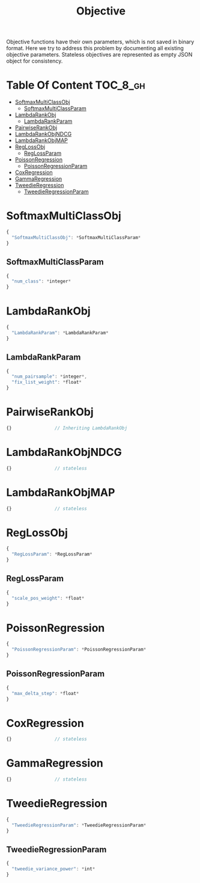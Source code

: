 #+TITLE: Objective

Objective functions have their own parameters, which is not saved in binary format.  Here we try to address this problem by documenting all existing objective parameters.  Stateless objectives are represented as empty JSON object for consistency.

* Table Of Content                                                      :TOC_8_gh:
- [[#softmaxmulticlassobj][SoftmaxMultiClassObj]]
  - [[#softmaxmulticlassparam][SoftmaxMultiClassParam]]
- [[#lambdarankobj][LambdaRankObj]]
  - [[#lambdarankparam][LambdaRankParam]]
- [[#pairwiserankobj][PairwiseRankObj]]
- [[#lambdarankobjndcg][LambdaRankObjNDCG]]
- [[#lambdarankobjmap][LambdaRankObjMAP]]
- [[#reglossobj][RegLossObj]]
  - [[#reglossparam][RegLossParam]]
- [[#poissonregression][PoissonRegression]]
  - [[#poissonregressionparam][PoissonRegressionParam]]
- [[#coxregression][CoxRegression]]
- [[#gammaregression][GammaRegression]]
- [[#tweedieregression][TweedieRegression]]
  - [[#tweedieregressionparam][TweedieRegressionParam]]

* SoftmaxMultiClassObj
#+BEGIN_SRC javascript
  {
    "SoftmaxMultiClassObj": *SoftmaxMultiClassParam*
  }
#+END_SRC
** SoftmaxMultiClassParam
#+BEGIN_SRC javascript
  {
    "num_class": *integer*
  }
#+END_SRC

* LambdaRankObj
#+BEGIN_SRC javascript
  {
    "LambdaRankParam": *LambdaRankParam*
  }
#+END_SRC
** LambdaRankParam
#+BEGIN_SRC javascript
  {
    "num_pairsample": *integer*,
    "fix_list_weight": *float*
  }
#+END_SRC

* PairwiseRankObj
#+BEGIN_SRC javascript
  {}				// Inheriting LambdaRankObj
#+END_SRC

* LambdaRankObjNDCG
#+BEGIN_SRC javascript
  {}				// stateless
#+END_SRC

* LambdaRankObjMAP
#+BEGIN_SRC javascript
  {}				// stateless
#+END_SRC

* RegLossObj
#+BEGIN_SRC javascript
  {
    "RegLossParam": *RegLossParam*
  }
#+END_SRC
** RegLossParam
#+BEGIN_SRC javascript
  {
    "scale_pos_weight": *float*
  }
#+END_SRC

* PoissonRegression
#+BEGIN_SRC javascript
  {
    "PoissonRegressionParam": *PoissonRegressionParam*
  }
#+END_SRC
** PoissonRegressionParam
#+BEGIN_SRC javascript
  {
    "max_delta_step": *float*
  }
#+END_SRC

* CoxRegression
#+BEGIN_SRC javascript
  {}				// stateless
#+END_SRC

* GammaRegression
#+BEGIN_SRC javascript
  {}				// stateless
#+END_SRC

* TweedieRegression
#+BEGIN_SRC javascript
  {
    "TweedieRegressionParam": *TweedieRegressionParam*
  }
#+END_SRC
** TweedieRegressionParam
#+BEGIN_SRC javascript
  {
    "tweedie_variance_power": *int*
  }
#+END_SRC
